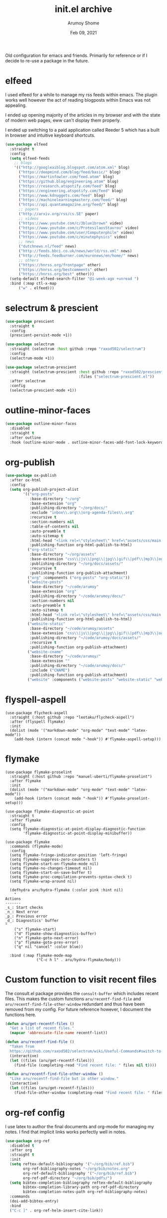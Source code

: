#+TITLE: init.el archive
#+AUTHOR: Arumoy Shome
#+DATE: Feb 09, 2021

Old configuration for emacs and friends. Primarily for reference or if
I decide to re-use a package in the future.

* elfeed
I used elfeed for a while to manage my rss feeds within emacs. The
plugin works well however the act of reading blogposts within Emacs
was not appealing.

I ended up opening majority of the articles in my browser and with the
state of modern web pages, eww can't display them properly.

I ended up switching to a paid application called Reeder 5 which has a
built in browser and intuitive keyboard shortcuts.
#+begin_src emacs-lisp
  (use-package elfeed
    :straight t
    :config
    (setq elfeed-feeds
	  ;; blogs
	  '(("http://googleaiblog.blogspot.com/atom.xml" blog)
	    ("https://deepmind.com/blog/feed/basic/" blog)
	    ("https://martinfowler.com/feed.atom" blog)
	    ("https://github.blog/engineering.atom" blog)
	    ("https://research.atspotify.com/feed" blog)
	    ("https://engineering.atspotify.com/feed" blog)
	    ("https://www.kdnuggets.com/feed" blog)
	    ("https://machinelearningmastery.com/feed/" blog)
	    ("https://api.quantamagazine.org/feed/" blog)
	    ;; papers
	    ("http://arxiv.org/rss/cs.SE" paper)
	    ;; videos
	    ("https://www.youtube.com/c/3blue1brown" video)
	    ("https://www.youtube.com/c/ProtesilaosStavrou" video)
	    ("https://www.youtube.com/user/Computerphile" video)
	    ("https://www.youtube.com/c/minutephysics" video)
	    ;; news
	    ("dutchnews.nl/feed" news)
	    ("http://feeds.bbci.co.uk/news/world/rss.xml" news)
	    ("http://feeds.feedburner.com/euronews/en/home/" news)
	    ;; others
	    ("https://hnrss.org/frontpage" other)
	    ("https://hnrss.org/bestcomments" other)
	    ("https://hnrss.org/best" other)))
    (setq-default elfeed-search-filter "@1-week-ago +unread ")
    :bind (:map ctl-x-map
		("w" . elfeed)))
#+end_src
* selectrum & prescient
#+begin_src emacs-lisp
(use-package prescient
  :straight t
  :config
  (prescient-persist-mode +1))

(use-package selectrum
  :straight (selectrum :host github :repo "raxod502/selectrum")
  :config
  (selectrum-mode +1))

(use-package selectrum-prescient
  :straight (selectrum-prescient :host github :repo "raxod502/prescient.el"
                                 :files ("selectrum-prescient.el"))
  :after selectrum
  :config
  (selectrum-prescient-mode +1))
#+end_src
* outline-minor-faces
#+begin_src emacs-lisp
  (use-package outline-minor-faces
    :disabled
    :straight t
    :after outline
    :hook (outline-minor-mode . outline-minor-faces-add-font-lock-keywords))
#+end_src
* org-publish
#+begin_src emacs-lisp
  (use-package ox-publish
    :after ox-html
    :config
    (setq org-publish-project-alist
          '(("org-posts"
             :base-directory "~/org"
             :base-extension "org"
             :publishing-directory "~/org/docs/"
             :exclude "inbox\\.org\\|org-agenda-files\\.org"
             :recursive t
             :section-numbers nil
             :table-of-contents nil
             :auto-preamble t
             :auto-sitemap t
             :html-head "<link rel=\"stylesheet\" href=\"assets/css/main.css\" type=\"text/css\"/>\n<meta name=\"robots\" content=\"noindex\">"
             :publishing-function org-html-publish-to-html)
            ("org-static"
             :base-directory "~/org/assets"
             :base-extension "css\\|js\\|png\\|jpg\\|gif\\|pdf\\|mp3\\|ogg\\|swf"
             :publishing-directory "~/org/docs/assets/"
             :recursive t
             :publishing-function org-publish-attachment)
            ("org" :components ("org-posts" "org-static"))
            ("website-posts"
             :base-directory "~/code/arumoy"
             :base-extension "org"
             :publishing-directory "~/code/arumoy/docs/"
             :section-numbers nil
             :auto-preamble t
             :auto-sitemap t
             :html-head "<link rel=\"stylesheet\" href=\"assets/css/main.css\" type=\"text/css\"/>"
             :publishing-function org-html-publish-to-html)
            ("website-static"
             :base-directory "~/code/arumoy/assets"
             :base-extension "css\\|js\\|png\\|jpg\\|gif\\|pdf\\|mp3\\|ogg\\|swf"
             :publishing-directory "~/code/arumoy/docs/assets/"
             :recursive t
             :publishing-function org-publish-attachment)
            ("website-cname"
             :base-directory "~/code/arumoy/"
             :base-extension ""
             :publishing-directory "~/code/arumoy/docs/"
             :include ("CNAME")
             :publishing-function org-publish-attachment)
            ("website" :components ("website-posts" "website-static" "website-cname")))))
#+end_src
* flyspell-aspell
#+begin_src elisp
  (use-package flycheck-aspell
    :straight (:host github :repo "leotaku/flycheck-aspell")
    :after (flyspell flymake)
    :init
    (dolist (mode '("markdown-mode" "org-mode" "text-mode" "latex-mode"))
      (add-hook (intern (concat mode "-hook")) #'flymake-aspell-setup)))
#+end_src
* flymake
#+begin_src elisp
  (use-package flymake-proselint
    :straight (:host github :repo "manuel-uberti/flymake-proselint")
    :after flymake
    :init
    (dolist (mode '("markdown-mode" "org-mode" "text-mode" "latex-mode"))
      (add-hook (intern (concat mode "-hook")) #'flymake-proselint-setup)))

  (use-package flymake-diagnostic-at-point
    :straight t
    :after flymake
    :config
    (setq flymake-diagnostic-at-point-display-diagnostic-function
          'flymake-diagnostic-at-point-display-minibuffer))

  (use-package flymake
    :commands (flymake-mode)
    :config
    (setq flymake-fringe-indicator-position 'left-fringe)
    (setq flymake-suppress-zero-counters t)
    (setq flymake-start-on-flymake-mode nil)
    (setq flymake-no-changes-timeout nil)
    (setq flymake-start-on-save-buffer t)
    (setq flymake-proc-compilation-prevents-syntax-check t)
    (setq flymake-wrap-around nil)

    (defhydra aru/hydra-flymake (:color pink :hint nil)
      "
  Actions
  -------
  _s_: Start checks
  _n_: Next error
  _p_: Previous error
  _d_: Diagnostics' buffer
  "
      ("s" flymake-start)
      ("d" flymake-show-diagnostics-buffer)
      ("n" flymake-goto-next-error)
      ("p" flymake-goto-prev-error)
      ("q" nil "cancel" :color blue))

    :bind (:map flymake-mode-map
                ("C-c h l" . aru/hydra-flymake/body)))
#+end_src
* Custom function to visit recent files
The consult.el package provides the =consult-buffer= which includes
recent files. This makes the custom functions =aru/recentf-find-file=
and =aru/recentf-find-file-other-window= redundant and thus have been
removed from my config. For future reference however, I document the
functions here.

#+begin_src emacs-lisp
  (defun aru/get-recentf-files ()
    "Get a list of recent files."
    (mapcar 'abbreviate-file-name recentf-list))

  (defun aru/recentf-find-file ()
    "Taken from
    https://github.com/raxod502/selectrum/wiki/Useful-Commands#switch-to-recent-file"
    (interactive)
    (let ((files (aru/get-recentf-files)))
      (find-file (completing-read "Find recent file: " files nil t))))

  (defun aru/recentf-find-file-other-window ()
    "Like aru/recentf-find-file but in other window."
    (interactive)
    (let ((files (aru/get-recentf-files)))
      (find-file-other-window (completing-read "Find recent file: " files nil t))))
#+end_src

* org-ref config
I use latex to author the final documents and org-mode for managing my
notes. I find that implicit links works perfectly well in notes.

#+begin_src emacs-lisp
(use-package org-ref
  :disabled t
  :after org
  :straight t
  :init
  (setq reftex-default-bibliography '("~/org/bib/ref.bib")
        org-ref-bibliography-notes "~/org/bib/notes.org"
        org-ref-default-bibliography '("~/org/bib/ref.bib")
        org-ref-pdf-directory "~/org/bib/pdfs/")
  (setq bibtex-completion-bibliography reftex-default-bibliography
        bibtex-completion-library-path org-ref-pdf-directory
        bibtex-completion-notes-path org-ref-bibliography-notes)
  :commands
  (doi-add-bibtex-entry)
  :bind
  ("C-c ]" . org-ref-helm-insert-cite-link))
#+end_src

* ido config
I made the switch the selectrum.el combined with prescient.el.

#+begin_src emacs-lisp
(use-package ido
  :disabled t
  :config
  (ido-mode +1)
  (ido-everywhere +1)
  (setq ido-enable-flex-matching t)
  (setq ido-use-filename-at-point 'guess)
  (setq ido-enable-dot-prefix t))
#+end_src

* projectile config
The built in functionality for projects satisfy my needs.

#+begin_src emacs-lisp
(use-package projectile
  :disabled t
  :straight t
  :config
  (setq projectile-completion-system 'default) ; use selectrum instead of ido
  (setq projectile-switch-project-action 'projectile-commander) ; ask what to do when switching

  (def-projectile-commander-method ?\C-m
    "Find file in project."
    (call-interactively #'find-file))

  (projectile-mode +1)

  (defun aru/projectile-indexing-method-p (method)
    "Non-nil if METHOD is a safe value for `projectile-indexing-method'."
    (memq method '(native alien)))

  (put 'projectile-indexing-method 'safe-local-variable
       #'aru/projectile-indexing-method-p)

  (dolist (key '("C-r" "R"))
    (bind-key key #'projectile-replace-regexp projectile-command-map))
  :bind-keymap*
  (("C-c p" . projectile-command-map))
  :blackout t)
#+end_src

* fish-mode config
I switched to zsh as my default shell.

#+begin_src emacs-lisp
(use-package fish-mode
  :disabled t
  :straight t
  :mode ("\\.fish\\'" .	fish-mode))
#+end_src

* exec-from-shell-package config
This package adds a lot to my startup time (and I like things snappy).
I fix the problem by manually setting up =PATH= in emacs (see [[id:EB6E0AC3-74F6-4904-9250-07AF42AC537C][=PATH=
and =exec-path=]]).

#+begin_src emacs-lisp
(use-package exec-path-from-shell
  :disabled t
  :straight t
  :if (memq window-system '(mac ns))
  :hook
  (after-init . exec-path-from-shell-initialize))
#+end_src

* smartparens config
The =electric-pair-mode= built into emacs does the same thing.

#+begin_src emacs-lisp
(use-package smartparens
  :disabled t
  :straight t
  :config
  (require 'smartparens-config)
  :hook ((prog-mode . smartparens-mode)
	 (text-mode . smartparens-mode))
  :blackout t)
#+end_src

* mu4e config
I have not found a strong motivation for dealing with email in emacs
yet. I would also like to try the built in package (gnus) before
switching to mu4e.

#+begin_src emacs-lisp
(use-package mu4e
  :commands
  (mu4e)
  :config
  (mu4e-maildir "~/mail")
  ;; mu4e binary comes with mu which I install with brewn
  :load-path "/usr/local/share/emacs/site-lisp/mu/mu4e")
#+end_src

* evil config
I prefer to use the emacs keybindings in emacs. I find this keeps a
clear segregation and a lesser congitive load when switching from one
program to another. I have noticed that I automatically adapt to the
correct style of keybindings when I switch over to vim and vice-versa.

#+begin_src emacs-lisp
(use-package evil-magit :straight t :after magit)

(use-package evil
  :straight t
  :init
  (setq evil-want-C-u-scroll t
        evil-want-C-u-delete t
        evil-split-window-below t
        evil-vsplit-window-right t)
  :config
  (evil-mode 1)
  (evil-set-initial-state 'term-mode 'emacs))

(use-package evil-surround
  :straight t
  :after (evil)
  :config (global-evil-surround-mode 1))

(use-package evil-commentary
  :straight t
  :after (evil)
  :config (evil-commentary-mode))
#+end_src

* linum-relative config
I thing emacs can do this by itself, also I prefer to use search
instead.

#+begin_src emacs-lisp
(use-package linum-relative
  :straight t
  :config (linum-relative-global-mode))
#+end_src

* powerline config
I switched to doom-modeline which is much quicker and satisfies my
requirements.

#+begin_src emacs-lisp
(use-package powerline
  :straight t
  :config (powerline-center-theme))
#+end_src
